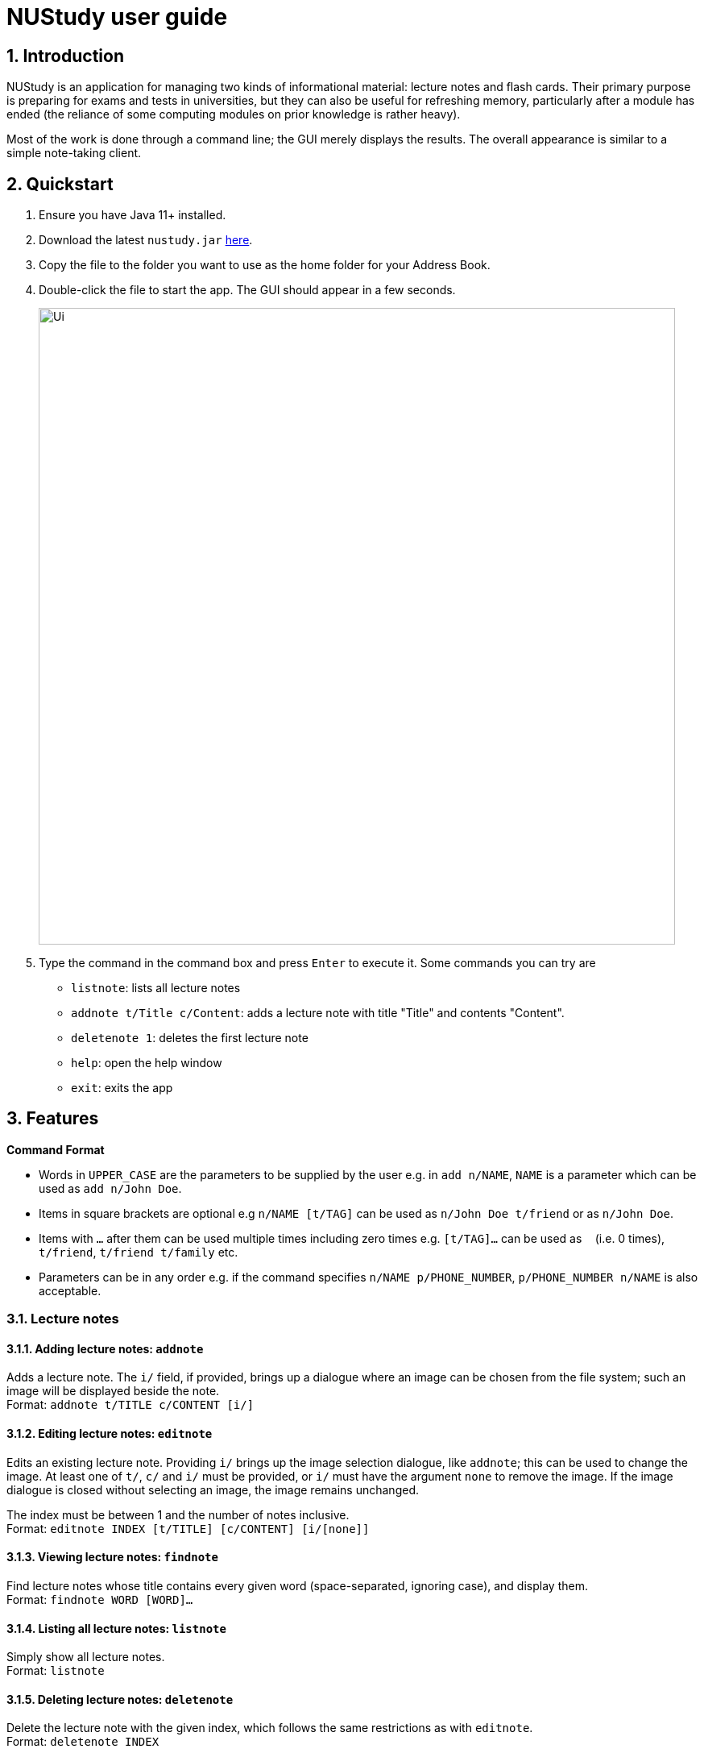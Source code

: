 = NUStudy user guide
:site-section: UserGuide
:toc:
:toc-title:
:toc-placement: preamble
:sectnums:
:imagesDir: images
:stylesDir: stylesheets
:xrefstyle: full
:experimental:
ifdef::env-github[]
:tip-caption: :bulb:
:note-caption: :information_source:
endif::[]
:repoURL: https://github.com/AY1920S1-CS2103T-F11-4/main

== Introduction

NUStudy is an application for managing two kinds of informational material:
lecture notes and flash cards. Their primary purpose is preparing for exams
and tests in universities, but they can also be useful for refreshing memory,
particularly after a module has ended (the reliance of some computing modules
on prior knowledge is rather heavy).

Most of the work is done through a command line; the GUI merely displays
the results. The overall appearance is similar to a simple note-taking client.

== Quickstart

.  Ensure you have Java 11+ installed.
.  Download the latest `nustudy.jar` link:{repoURL}/releases[here].
.  Copy the file to the folder you want to use as the home folder for your Address Book.
.  Double-click the file to start the app. The GUI should appear in a few seconds.
+
image::Ui.png[width="790"]
+
.  Type the command in the command box and press kbd:[Enter] to execute it. Some commands you can try are
* `listnote`: lists all lecture notes
* `addnote t/Title c/Content`: adds a lecture note with title "Title" and contents "Content".
* `deletenote 1`: deletes the first lecture note
* `help`: open the help window
* `exit`: exits the app

[[Features]]
== Features

====
*Command Format*

* Words in `UPPER_CASE` are the parameters to be supplied by the user e.g. in `add n/NAME`, `NAME` is a parameter which can be used as `add n/John Doe`.
* Items in square brackets are optional e.g `n/NAME [t/TAG]` can be used as `n/John Doe t/friend` or as `n/John Doe`.
* Items with `…`​ after them can be used multiple times including zero times e.g. `[t/TAG]...` can be used as `{nbsp}` (i.e. 0 times), `t/friend`, `t/friend t/family` etc.
* Parameters can be in any order e.g. if the command specifies `n/NAME p/PHONE_NUMBER`, `p/PHONE_NUMBER n/NAME` is also acceptable.
====

// tag::lecnote[]
=== Lecture notes

==== Adding lecture notes: `addnote`
Adds a lecture note. The `i/` field, if provided, brings up a dialogue where an image can be chosen from
the file system; such an image will be displayed beside the note. +
Format: `addnote t/TITLE c/CONTENT [i/]`

==== Editing lecture notes: `editnote`
Edits an existing lecture note. Providing `i/` brings up the image selection dialogue, like `addnote`;
this can be used to change the image. At least one of `t/`, `c/` and `i/` must be provided,
or `i/` must have the argument `none` to remove the image. If the image dialogue is closed
without selecting an image, the image remains unchanged.

The index must be between 1 and the number of notes inclusive. +
Format: `editnote INDEX [t/TITLE] [c/CONTENT] [i/[none]]`

==== Viewing lecture notes: `findnote`
Find lecture notes whose title contains every given word (space-separated, ignoring case),
and display them. +
Format: `findnote WORD [WORD]…`

==== Listing all lecture notes: `listnote`
Simply show all lecture notes. +
Format: `listnote`

==== Deleting lecture notes: `deletenote`
Delete the lecture note with the given index, which follows the same restrictions as with `editnote`. +
Format: `deletenote INDEX`

==== Clearing all lecture notes: `clearnote`
Clear all lecture notes. This does not affect quiz questions, but may affect revision tasks linked
to the cleared notes. +
Format: `clearnote`
// end::lecnote[]

=== Questions

NUStudy can also store different sets of questions and answers;
at your command, the system will prompt you to answer those questions.

==== Adding Questions : `addq`

Adds a question and its answer. +
Format: `addq q/QUESTION a/ANSWER s/SUBJECT d/DIFFICULTY`

==== Listing all questions: `listq`

Shows a list of questions. +
Format: `listq`

==== Listing all questions with answers: `listq -all`

Shows a list of questions and their corresponding answers. +
Format: `listq -all`

==== Editing a question: `editq`

Edits the fields of an existing question. +
Format: `editq INDEX [q/QUESTION] [a/ANSWER] [d/DIFFICULTY] [s/SUBJECT]`

****
* Edits the question at the specified `INDEX`. The index refers to the index number shown in the displayed question list. The index *must be a positive integer* 1, 2, 3, ...
* At least one of the optional fields must be provided.
* Existing values will be updated to the input values.
* When editing tags, the existing tags of the question will be removed i.e adding of tags is not cumulative.
****

==== Locating questions by keyword: `findq`

Finds questions containing the keyword. +
Format: `findq KEYWORD [MORE KEYWORDS]`

==== Deleting a question: `deleteq`

Deletes the specific question at the specified INDEX and its answer from the list. +
Format: `deleteq INDEX`

****
* Deletes the question at the specified `INDEX`.
* The index refers to the index number shown in the displayed question list.
* The index *must be a positive integer* 1, 2, 3, ...
****

==== Find difficulty: `difficulty`

Views the list of all questions with a specific difficulty. +
Format: `difficulty d/DIFFICULTY`

==== Find difficulty within a subject: `difficulty -s`

Views the list of questions of a specified subject with a specific difficulty. +
Format: `difficulty -s s/SUBJECT d/DIFFICULTY`

=== Quiz mode

There is a built-in Test mode in NUStudy for you to take a revision test based on questions and answers input by you.

==== Enter quiz mode : `quiz`

Enters quiz mode for you to answer questions. +
Format: `quiz n/NUMBER_OF_QUESTIONS d/DIFFICULTY s/SUBJECT`

==== Answer the quiz question : `type answer` +
Answers the specified question. +
Format: `ANSWER`

==== Set mixed difficulty : `mix -dif`

Set the exam with mixed levels of difficulty, minimum of two levels. +
Format: +
`mix -dif [d/DIFFICULTY1] [n/NUMBER1] [d/DIFFICULTY2] [n/NUMBER2] [d/DIFFICULTY3] [n/NUMBER3]...` +
`mix -dif all n/NUMBER`

==== Show an answer : `show`

Shows an answer for the displayed quiz question. +
Format: `show`

==== Skip a question : `skip`

Skips current question and displays the next one. +
Format: `skip`

==== Exit test mode : `quit`

Exits from the quiz mode. +
Format: `quit`

=== Get statistics

==== Get statistics for subjects : `stats`

Returns a pie chart of the number of questions that have been answered correctly and incorrectly.
You can choose to get the statistics for a difficulty level by adding `d/` or
get the statistics of different subjects by adding `s/`. +
Format: `stats [d/DIFFICULTY] [s/SUBJECT1] [s/SUBJECT2]...`

==== Get questions with correct/incorrect answers: `questions`
Gets all questions that have been answered correctly/incorrectly by using `-c/-i` respectively.
Either one of `-c` or `-i` must be used, you can also filter by subjects by adding `s/`. +
Format: `questions [-c] [-i] [s/SUBJECT1] [s/SUBJECT2]...`

==== Get a report for individual questions: `report`
Returns a report of how well you have answered a particular question,
the number of times the question has been attempted and the past answers to the question. +
Format: `report INDEX`

==== Get overview of questions attempted: `overviewq`
Gets an overview of the types of questions that have been attempted overall.
A stacked bar graph, sorted by subjects will be returned.
You can also add a `dt/` field to get questions that you have done within that time period. +
Format: `overviewq [dt/START_DATE] [dt/END_DATE]`

=== Revision tasks

==== View revision tasks: `rlist`
Displays the revision task list +
Format: `rlist`

==== Add revision task: `radd`
Adds an item (to-do) to the current revision task list +
Format: +
`radd t/TITLE_OF_NOTE dt/START_DATE tm/START_TIME` +

==== Remove revision task: `rdelete`
Removes the specified revision task from current list +
Format: `rdelete INDEX`

==== Clear current revision plan: `rclear`
Deletes all revision tasks
Format: `rclear`

==== Edit revision task: `redit`
Edits the specified revision task
Format: `redit INDEX`

==== Label the revision task as important: `rimpt`
Format: `rimpt INDEX`

==== Mark the revision task as done: `rdone`
Format: `rdone INDEX`

==== View incomplete revision task: `rndone`
Displays the list of revision tasks that are yet to be completed
Format: `rndone`

==== View overdue revision tasks: `overdue`
Format: `roverdue`

==== Enable push notification: `notify -e`
Format: `notify -e [-A] [INDEX]`

==== Disable push notification: `notify -d`
Format: `notify -d [-A] [INDEX]`

=== Auto-complete feature `[coming in v2.0]`
Returns suggestions when you are typing commands.

=== Set a timer for test mode `[coming in v2.0]`
The student sets a time limit for the test mode. The app will exit test mode once the time ends.

=== Share notes and questions with other users `[coming in v2.0]`
The student shares notes and questions with other students with Internet connection.

=== Login using email and password `[coming in v2.0]`
The student can register and login to the application using their email and password.

// tag::lngroup[]
=== Lecture note grouping suggestions `[coming in v2.0]`
NUStudy will intelligently suggest groupings of lecture notes based on their content.
// end::lngroup[]

== FAQ

*Q*: How do I transfer my data to another Computer? +
*A*: Install the app in the other computer and overwrite the empty data file it creates with the file that contains the data of your previous Address Book folder.
